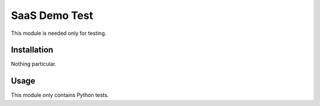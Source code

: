 ================
 SaaS Demo Test
================

This module is needed only for testing.

Installation
============

Nothing particular.

Usage
=====

This module only contains Python tests.
